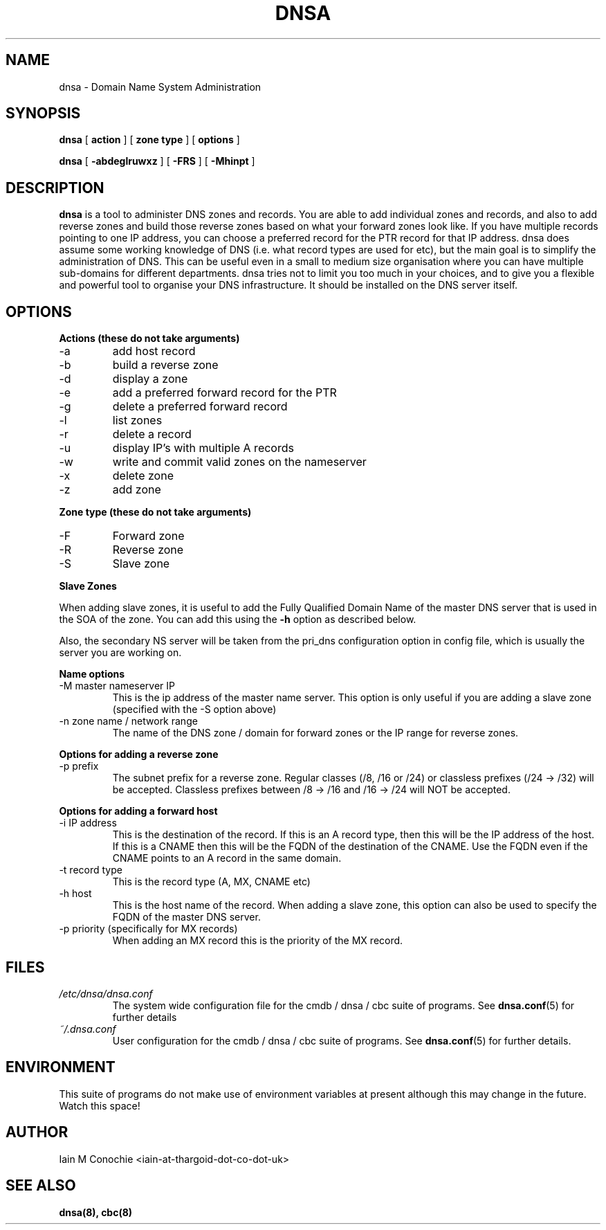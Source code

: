 .TH DNSA 8 "Version 0.2: 03 August 2013" "CMDB suite manuals"
.SH NAME
dnsa \- Domain Name System Administration
.SH SYNOPSIS
.B dnsa
[
.B action
] [
.B zone type
] [
.B options
]

.B dnsa
[
.B -abdeglruwxz
] [
.B -FRS
] [
.B -Mhinpt
]
.SH DESCRIPTION
\fBdnsa\fP is a tool to administer DNS zones and records. You are able to add
individual zones and records, and also to add reverse zones and build those
reverse zones based on what your forward zones look like. If you have multiple
records pointing to one IP address, you can choose a preferred record for the
PTR record for that IP address. dnsa does assume some working knowledge of DNS
(i.e. what record types are used for etc), but the main goal is to simplify
the administration of DNS. This can be useful even in a small to medium size
organisation where you can have multiple sub-domains for different departments.
dnsa tries not to limit you too much in your choices, and to give you a 
flexible and powerful tool to organise your DNS infrastructure. It should be
installed on the DNS server itself.
.SH OPTIONS
.B Actions (these do not take arguments)
.IP -a
add host record
.IP -b
build a reverse zone
.IP -d
display a zone
.IP -e
add a preferred forward record for the PTR
.IP -g
delete a preferred forward record
.IP -l
list zones
.IP -r
delete a record
.IP -u
display IP's with multiple A records
.IP -w
write and commit valid zones on the nameserver
.IP -x
delete zone
.IP -z
add zone
.PP
.B Zone type (these do not take arguments)
.IP -F
Forward zone
.IP -R
Reverse zone
.IP -S
Slave zone
.PP
.B Slave Zones

When adding slave zones, it is useful to add the Fully Qualified Domain Name
of the master DNS server that is used in the SOA of the zone. You can add this
using the\fB -h\fP option as described below.

Also, the secondary NS server will be taken from the pri_dns configuration option
in config file, which is usually the server you are working on.
.PP
.B Name options
.IP "-M master nameserver IP"
This is the ip address of the master name server. This option is only useful
if you are adding a slave zone (specified with the -S option above)
.PP
.IP "-n zone name / network range
The name of the DNS zone / domain for forward zones or the IP range for
reverse zones.
.PP
.B Options for adding a reverse zone
.IP "-p prefix"
The subnet prefix for a reverse zone. Regular classes (/8, /16 or /24)
or classless prefixes (/24 -> /32) will be accepted. Classless prefixes
between /8 -> /16 and /16 -> /24 will NOT be accepted.
.PP
.B Options for adding a forward host
.IP "-i IP address"
This is the destination of the record. If this is an A record type, then this
will be the IP address of the host. If this is a CNAME then this will be the
FQDN of the destination of the CNAME. Use the FQDN even if the CNAME points to
an A record in the same domain.
.IP "-t record type"
This is the record type (A, MX, CNAME etc)
.IP "-h host"
This is the host name of the record. When adding a slave zone, this option can
also be used to specify the FQDN of the master DNS server.
.IP "-p priority (specifically for MX records)"
When adding an MX record this is the priority of the MX record.
.SH FILES
.I /etc/dnsa/dnsa.conf
.RS
The system wide configuration file for the cmdb / dnsa / cbc suite of
programs. See
.BR dnsa.conf (5)
for further details
.RE
.I ~/.dnsa.conf
.RS
User configuration for the cmdb / dnsa / cbc suite of programs. See
.BR dnsa.conf (5)
for further details.
.RE
.SH ENVIRONMENT
This suite of programs do not make use of environment variables at present
although this may change in the future. Watch this space!
.SH AUTHOR 
Iain M Conochie <iain-at-thargoid-dot-co-dot-uk>
.SH "SEE ALSO"
.BR dnsa(8),
.BR cbc(8)